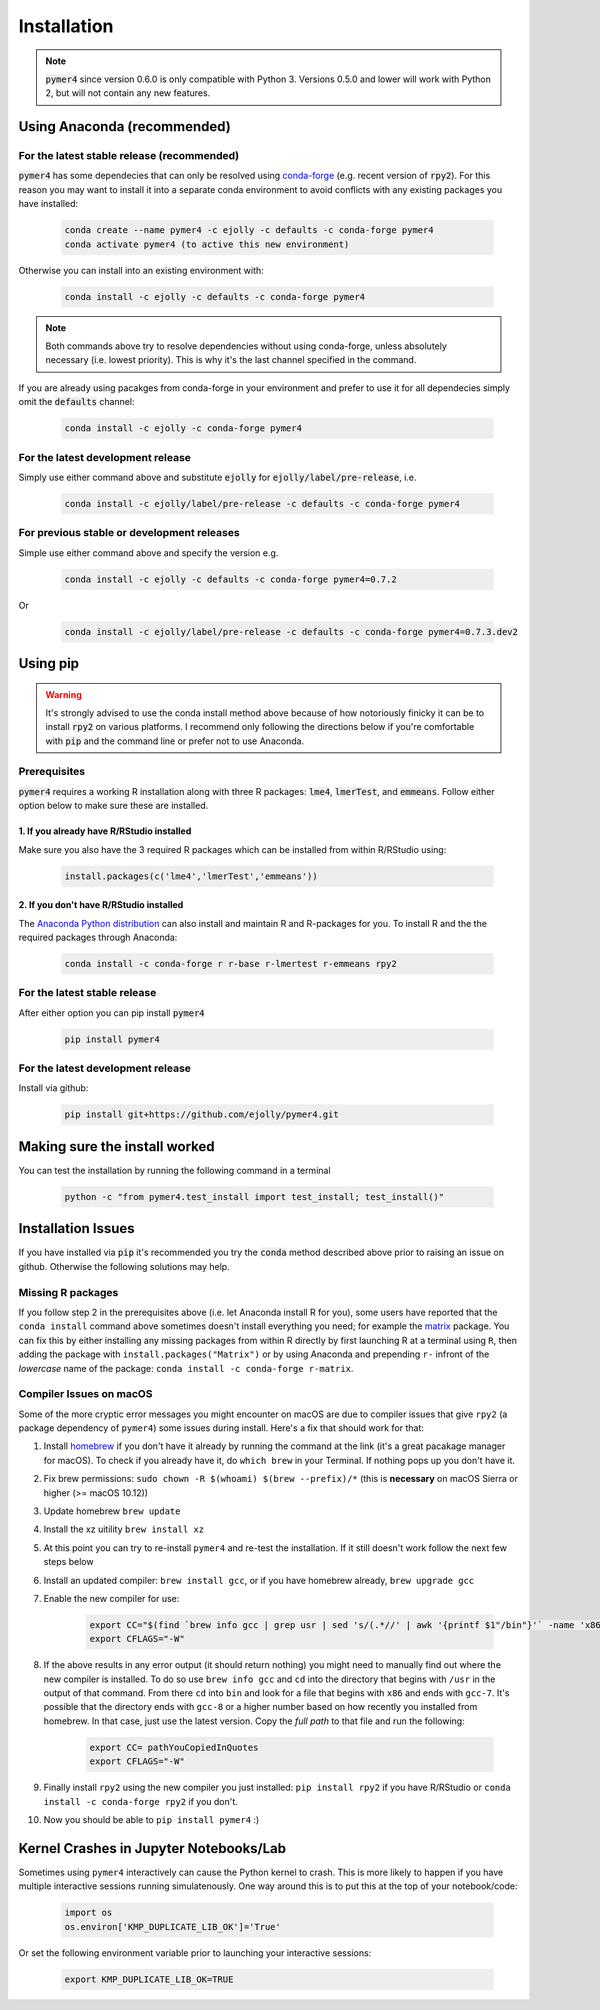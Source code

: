 Installation
============
.. note::
    :code:`pymer4` since version 0.6.0 is only compatible with Python 3. Versions 0.5.0 and lower will work with Python 2, but will not contain any new features.

Using Anaconda (recommended)
----------------------------

For the latest stable release (recommended)
+++++++++++++++++++++++++++++++++++++++++++

:code:`pymer4` has some dependecies that can only be resolved using `conda-forge <https://conda-forge.org/>`_ (e.g. recent version of :code:`rpy2`). For this reason you may want to install it into a separate conda environment to avoid conflicts with any existing packages you have installed:

    .. code-block:: bash

        conda create --name pymer4 -c ejolly -c defaults -c conda-forge pymer4
        conda activate pymer4 (to active this new environment)

Otherwise you can install into an existing environment with:

    .. code-block:: bash

        conda install -c ejolly -c defaults -c conda-forge pymer4

.. note::
    Both commands above try to resolve dependencies without using conda-forge, unless absolutely necessary (i.e. lowest priority). This is why it's the last channel specified in the command.
    
If you are already using pacakges from conda-forge in your environment and prefer to use it for all dependecies simply omit the :code:`defaults` channel:

    .. code-block:: bash

        conda install -c ejolly -c conda-forge pymer4

For the latest development release
++++++++++++++++++++++++++++++++++

Simply use either command above and substitute :code:`ejolly` for :code:`ejolly/label/pre-release`, i.e.

    .. code-block:: bash

        conda install -c ejolly/label/pre-release -c defaults -c conda-forge pymer4

For previous stable or development releases
+++++++++++++++++++++++++++++++++++++++++++

Simple use either command above and specify the version e.g.

    .. code-block:: bash

        conda install -c ejolly -c defaults -c conda-forge pymer4=0.7.2

Or

    .. code-block:: bash

        conda install -c ejolly/label/pre-release -c defaults -c conda-forge pymer4=0.7.3.dev2


Using pip
---------

.. warning::
    It's strongly advised to use the conda install method above because of how notoriously finicky it can be to install :code:`rpy2` on various platforms. I recommend only following the directions below if you're comfortable with :code:`pip` and the command line or prefer not to use Anaconda.

Prerequisites
+++++++++++++
:code:`pymer4` requires a working R installation along with three R packages: :code:`lme4`, :code:`lmerTest`, and :code:`emmeans`. Follow either option below to make sure these are installed.

1. If you already have R/RStudio installed
##########################################
Make sure you also have the 3 required R packages which can be installed from within R/RStudio using: 

    .. code-block:: R

        install.packages(c('lme4','lmerTest','emmeans'))

2. If you don't have R/RStudio installed
########################################
The `Anaconda Python distribution <https://www.anaconda.com/distribution/>`_ can also install and maintain R and R-packages for you. To install R and the the required packages through Anaconda:

 .. code-block:: bash

        conda install -c conda-forge r r-base r-lmertest r-emmeans rpy2

For the latest stable release
+++++++++++++++++++++++++++++
After either option you can pip install :code:`pymer4`

    .. code-block:: bash

        pip install pymer4

For the latest development release
++++++++++++++++++++++++++++++++++
Install via github:

    .. code-block:: bash

        pip install git+https://github.com/ejolly/pymer4.git


Making sure the install worked
------------------------------
You can test the installation by running the following command in a terminal

    .. code-block:: bash

        python -c "from pymer4.test_install import test_install; test_install()"

Installation Issues
-------------------

If you have installed via :code:`pip` it's recommended you try the :code:`conda` method described above prior to raising an issue on github. Otherwise the following solutions may help. 

Missing R packages
++++++++++++++++++

If you follow step 2 in the prerequisites above (i.e. let Anaconda install R for you), some users have reported that the ``conda install`` command above sometimes doesn't install everything you need; for example the `matrix <https://cran.r-project.org/web/packages/Matrix/index.html>`_ package. You can fix this by either installing any missing packages from within R directly by first launching R at a terminal using ``R``, then adding the package with ``install.packages("Matrix")`` or by using Anaconda and prepending ``r-`` infront of the *lowercase* name of the package: ``conda install -c conda-forge r-matrix``. 


Compiler Issues on macOS
++++++++++++++++++++++++
Some of the more cryptic error messages you might encounter on macOS are due to compiler issues that give ``rpy2`` (a package dependency of ``pymer4``) some issues during install. Here's a fix that should work for that:

1. Install `homebrew <https://brew.sh/>`_ if you don't have it already by running the command at the link (it's a great pacakage manager for macOS). To check if you already have it, do ``which brew`` in your Terminal. If nothing pops up you don't have it.
2. Fix brew permissions: ``sudo chown -R $(whoami) $(brew --prefix)/*`` (this is **necessary** on macOS Sierra or higher (>= macOS 10.12))
3. Update homebrew ``brew update``
4. Install the xz uitility ``brew install xz``
5. At this point you can try to re-install ``pymer4`` and re-test the installation. If it still doesn't work follow the next few steps below
6. Install an updated compiler: ``brew install gcc``, or if you have homebrew already, ``brew upgrade gcc``
7. Enable the new compiler for use:

    .. code-block:: bash

        export CC="$(find `brew info gcc | grep usr | sed 's/(.*//' | awk '{printf $1"/bin"}'` -name 'x86*gcc-?')"
        export CFLAGS="-W"

8. If the above results in any error output (it should return nothing) you might need to manually find out where the new compiler is installed. To do so use ``brew info gcc`` and ``cd`` into the directory that begins with ``/usr`` in the output of that command. From there ``cd`` into ``bin`` and look for a file that begins with ``x86`` and ends with ``gcc-7``. It's possible that the directory ends with ``gcc-8`` or a higher number based on how recently you installed from homebrew. In that case, just use the latest version. Copy the *full path* to that file and run the following:

    .. code-block:: bash

        export CC= pathYouCopiedInQuotes
        export CFLAGS="-W"

9. Finally install ``rpy2`` using the new compiler you just installed: ``pip install rpy2`` if you have R/RStudio or ``conda install -c conda-forge rpy2`` if you don't.
10. Now you should be able to ``pip install pymer4`` :)

Kernel Crashes in Jupyter Notebooks/Lab
---------------------------------------
Sometimes using ``pymer4`` interactively can cause the Python kernel to crash. This is more likely to happen if you have multiple interactive sessions running simulatenously. One way around this is to put this at the top of your notebook/code:

    .. code-block:: python

        import os
        os.environ['KMP_DUPLICATE_LIB_OK']='True'

Or set the following environment variable prior to launching your interactive sessions:

    .. code-block:: bash

        export KMP_DUPLICATE_LIB_OK=TRUE
